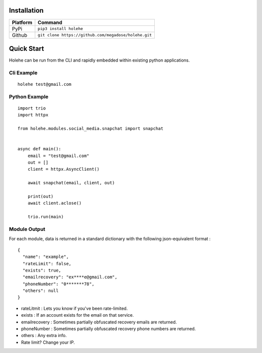 Installation
=============



==========   ======================================
Platform     Command
==========   ======================================
PyPi          ``pip3 install holehe``
Github           ``git clone https://github.com/megadose/holehe.git``
==========   ======================================

Quick Start
============

Holehe can be run from the CLI and rapidly embedded within existing python applications.

Cli Example
^^^^^^^^^^^
::

    holehe test@gmail.com

Python Example
^^^^^^^^^^^^^^^
::

    import trio
    import httpx

    from holehe.modules.social_media.snapchat import snapchat


    async def main():
        email = "test@gmail.com"
        out = []
        client = httpx.AsyncClient()

        await snapchat(email, client, out)

        print(out)
        await client.aclose()

        trio.run(main)

.. image:: https://github.com/megadose/gif-demo/raw/master/holehe-demo.gif

Module Output
^^^^^^^^^^^^^^^

For each module, data is returned in a standard dictionary with the following json-equivalent format :

::

    {
      "name": "example",
      "rateLimit": false,
      "exists": true,
      "emailrecovery": "ex****e@gmail.com",
      "phoneNumber": "0*******78",
      "others": null
    }


* rateLitmit : Lets you know if you've been rate-limited.
* exists : If an account exists for the email on that service.
* emailrecovery : Sometimes partially obfuscated recovery emails are returned.
* phoneNumber : Sometimes partially obfuscated recovery phone numbers are returned.
* others : Any extra info.

* Rate limit? Change your IP.




